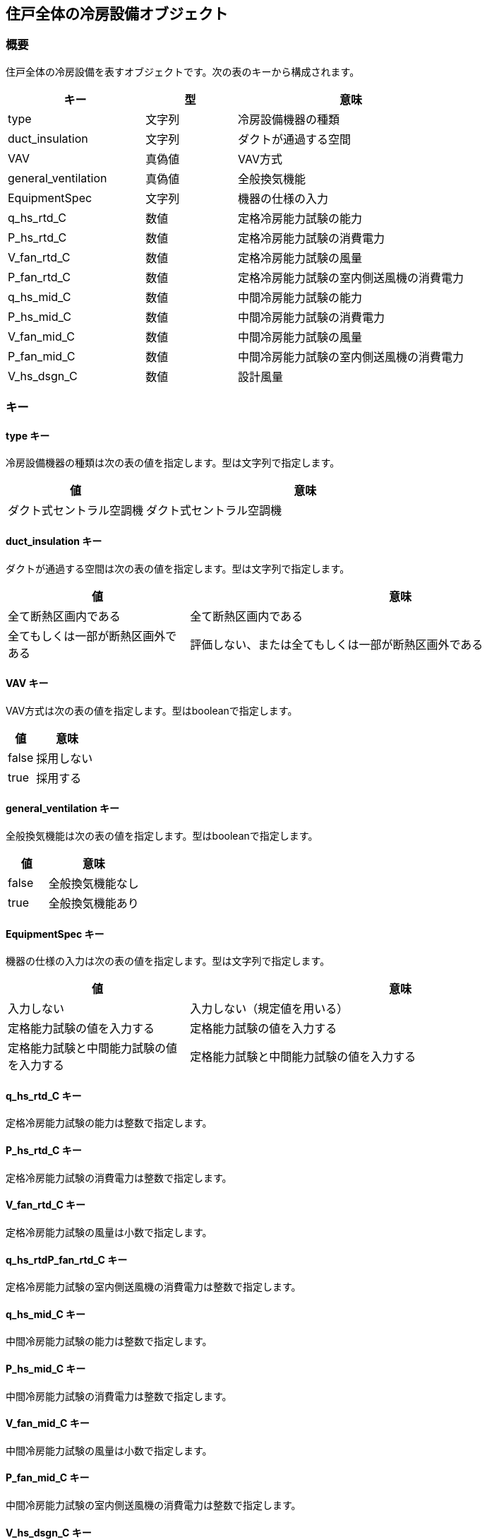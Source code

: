 [[住戸全体の冷房設備オブジェクト]]
== 住戸全体の冷房設備オブジェクト

=== 概要

住戸全体の冷房設備を表すオブジェクトです。次の表のキーから構成されます。

[width="100%",cols="30%, 20%, 50%",options="header",]
|===
|キー |型 |意味
|type |文字列 |冷房設備機器の種類
|duct_insulation |文字列 |ダクトが通過する空間
|VAV |真偽値 |VAV方式
|general_ventilation |真偽値 |全般換気機能
|EquipmentSpec |文字列 |機器の仕様の入力
|q_hs_rtd_C |数値 |定格冷房能力試験の能力
|P_hs_rtd_C |数値 |定格冷房能力試験の消費電力
|V_fan_rtd_C |数値 |定格冷房能力試験の風量
|P_fan_rtd_C |数値 |定格冷房能力試験の室内側送風機の消費電力
|q_hs_mid_C |数値 |中間冷房能力試験の能力
|P_hs_mid_C |数値 |中間冷房能力試験の消費電力
|V_fan_mid_C |数値 |中間冷房能力試験の風量
|P_fan_mid_C |数値 |中間冷房能力試験の室内側送風機の消費電力
|V_hs_dsgn_C |数値 |設計風量
|===

=== キー

==== type キー

冷房設備機器の種類は次の表の値を指定します。型は文字列で指定します。

[width="100%",cols="30%,70%",options="header",]
|===
|値 |意味
|ダクト式セントラル空調機 |ダクト式セントラル空調機
|===

==== duct_insulation キー

ダクトが通過する空間は次の表の値を指定します。型は文字列で指定します。

[width="100%",cols="30%,70%",options="header",]
|===
|値 |意味
|全て断熱区画内である |全て断熱区画内である

|全てもしくは一部が断熱区画外である
|評価しない、または全てもしくは一部が断熱区画外である
|===

==== VAV キー

VAV方式は次の表の値を指定します。型はbooleanで指定します。

[width="100%",cols="30%,70%",options="header",]
|===
|値 |意味
|false |採用しない
|true |採用する
|===

==== general_ventilation キー

全般換気機能は次の表の値を指定します。型はbooleanで指定します。

[width="100%",cols="30%,70%",options="header",]
|===
|値 |意味
|false |全般換気機能なし
|true |全般換気機能あり
|===

==== EquipmentSpec キー

機器の仕様の入力は次の表の値を指定します。型は文字列で指定します。

[width="100%",cols="30%,70%",options="header",]
|===
|値 |意味
|入力しない |入力しない（規定値を用いる）

|定格能力試験の値を入力する |定格能力試験の値を入力する

|定格能力試験と中間能力試験の値を入力する
|定格能力試験と中間能力試験の値を入力する
|===

==== q_hs_rtd_C キー

定格冷房能力試験の能力は整数で指定します。

==== P_hs_rtd_C キー

定格冷房能力試験の消費電力は整数で指定します。

==== V_fan_rtd_C キー

定格冷房能力試験の風量は小数で指定します。

==== q_hs_rtdP_fan_rtd_C キー

定格冷房能力試験の室内側送風機の消費電力は整数で指定します。

==== q_hs_mid_C キー

中間冷房能力試験の能力は整数で指定します。

==== P_hs_mid_C キー

中間冷房能力試験の消費電力は整数で指定します。

==== V_fan_mid_C キー

中間冷房能力試験の風量は小数で指定します。

==== P_fan_mid_C キー

中間冷房能力試験の室内側送風機の消費電力は整数で指定します。

==== V_hs_dsgn_C キー

設計風量は小数で指定します。

=== 住戸全体の冷房設備オブジェクトの例

----
"C_A":{
  "type":"ダクト式セントラル空調機",
  "duct_insulation":"全てもしくは一部が断熱区画外である",
  "VAV":false,
  "general_ventilation":true,
  "EquipmentSpec":"定格能力試験と中間能力試験の値を入力する",
  "q_hs_rtd_C":7100,
  "P_hs_rtd_C":2240,
  "V_fan_rtd_C":1000.0,
  "P_fan_rtd_C":1500,
  "q_hs_mid_C":3550,
  "P_hs_mid_C":1120,
  "V_fan_mid_C":750.0,
  "P_fan_mid_C":560
}
----


[[主たる居室の冷房設備オブジェクト]]
== 主たる居室の冷房設備オブジェクト

=== 概要

主たる居室の冷房設備を表すオブジェクトです。次の表のキーから構成されます。

[width="100%",cols="30%, 20%, 50%",options="header",]
|===
|キー |意味
|type |冷房設備機器の種類
|e_class |エネルギー消費効率の区分
|dualcompressor |小能力時高効率型コンプレッサー
|===

=== キー

==== type キー

冷房設備機器の種類は次の表の値を指定します。型は文字列で指定します。

[width="100%",cols="30%,70%",options="header",]
|===
|値 |意味
|ルームエアコンディショナー |ルームエアコンディショナー
|設置しない |冷房設備機器を設置しない
|その他 |その他の冷房設備機器
|===

==== e_class キー

エネルギー消費効率の区分は次の表の値を指定します。型は文字列で指定します。

[width="100%",cols="30%,70%",options="header",]
|===
|値 |意味
|い |区分（い）
|ろ |区分（ろ）
|は |区分（は）
|===

==== dualcompressor キー

小能力時高効率型コンプレッサーは次の表の値を指定します。型はbooleanで指定します。

[width="100%",cols="30%,70%",options="header",]
|===
|値 |意味
|false |評価しない、または搭載しない
|true |搭載する
|===

=== 主たる居室の冷房設備オブジェクトの例

----
"C_MR": {
  "type": "ルームエアコンディショナー",
  "e_class": "は",
  "dualcompressor": false
}
----


[[その他の居室の冷房設備オブジェクト]]
== その他の居室の冷房設備オブジェクト

=== 概要

その他の居室の冷房設備を表すオブジェクトです。次の表のキーから構成されます。

[width="100%",cols="30%, 20%, 50%",options="header",]
|===
|キー |意味
|type |冷房設備機器の種類
|e_class |エネルギー消費効率の区分
|dualcompressor |小能力時高効率型コンプレッサー
|===

=== キー

==== type キー

冷房設備機器の種類は次の表の値を指定します。型は文字列で指定します。

[width="100%",cols="30%,70%",options="header",]
|===
|値 |意味
|ルームエアコンディショナー |ルームエアコンディショナー
|設置しない |冷房設備機器を設置しない
|その他 |その他の冷房設備機器
|===

==== e_classキー

エネルギー消費効率の区分は次の表の値を指定します。型は文字列で指定します。

[width="100%",cols="30%,70%",options="header",]
|===
|値 |意味
|い |区分（い）
|ろ |区分（ろ）
|は |区分（は）
|===

==== dualcompressor キー

小能力時高効率型コンプレッサーは次の表の値を指定します。型はbooleanで指定します。

[width="100%",cols="30%,70%",options="header",]
|===
|値 |意味
|false |評価しない、または搭載しない
|true |搭載する
|===

=== その他の居室の冷房設備オブジェクトの例

//[source, json]
----
"C_OR": {
  "type": "ルームエアコンディショナー",
  "e_class": "は",
  "dualcompressor": false
}
----
